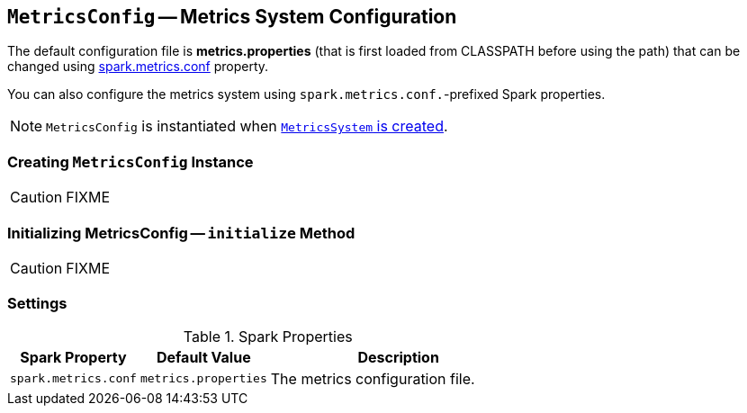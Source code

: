 == [[MetricsConfig]] `MetricsConfig` -- Metrics System Configuration

The default configuration file is *metrics.properties* (that is first loaded from CLASSPATH before using the path) that can be changed using <<spark_metrics_conf, spark.metrics.conf>> property.

You can also configure the metrics system using ``spark.metrics.conf.``-prefixed Spark properties.

NOTE: `MetricsConfig` is instantiated when link:spark-metrics.adoc#creating-instance[`MetricsSystem` is created].

=== [[creating-instance]] Creating `MetricsConfig` Instance

CAUTION: FIXME

=== [[initialize]] Initializing MetricsConfig -- `initialize` Method

CAUTION: FIXME

=== [[settings]] Settings

.Spark Properties
[cols="1,1,2",options="header",width="100%"]
|======================
| Spark Property | Default Value | Description
| [[spark_metrics_conf]] `spark.metrics.conf` | `metrics.properties` | The metrics configuration file.
|======================
